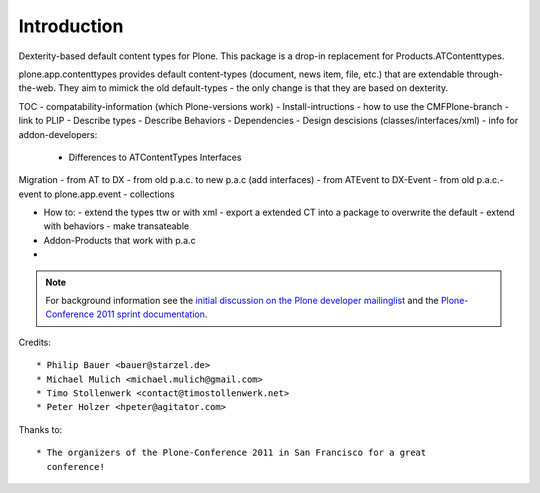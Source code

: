 Introduction
============

Dexterity-based default content types for Plone. This package is a drop-in replacement for Products.ATContenttypes.

plone.app.contenttypes provides default content-types (document, news item, file, etc.) that are extendable through-the-web. They aim to mimick the old default-types - the only change is that they are based on dexterity.

TOC
- compatability-information (which Plone-versions work)
- Install-intructions
- how to use the CMFPlone-branch
- link to PLIP
- Describe types
- Describe Behaviors
- Dependencies
- Design descisions (classes/interfaces/xml)
- info for addon-developers:
  - Differences to ATContentTypes Interfaces

Migration
- from AT to DX
- from old p.a.c. to new p.a.c (add interfaces)
- from ATEvent to DX-Event
- from old p.a.c.-event to plone.app.event
- collections

- How to:
  - extend the types ttw or with xml
  - export a extended CT into a package to overwrite the default
  - extend with behaviors
  - make transateable

- Addon-Products that work with p.a.c
-

.. note::

  For background information see the `initial discussion on the Plone developer
  mailinglist <http://plone.293351.n2.nabble.com/atcontenttypes-replacement-with-dexterity-td6751909.html>`_
  and the `Plone-Conference 2011 sprint documentation <http://piratepad.net/OkuEys2lgS>`_.

Credits::

  * Philip Bauer <bauer@starzel.de>
  * Michael Mulich <michael.mulich@gmail.com>
  * Timo Stollenwerk <contact@timostollenwerk.net>
  * Peter Holzer <hpeter@agitator.com>

Thanks to::

  * The organizers of the Plone-Conference 2011 in San Francisco for a great
    conference!
